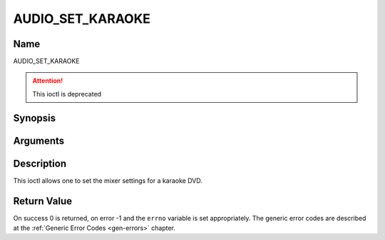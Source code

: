 .. -*- coding: utf-8; mode: rst -*-

.. _AUDIO_SET_KARAOKE:

=================
AUDIO_SET_KARAOKE
=================

Name
----

AUDIO_SET_KARAOKE

.. attention:: This ioctl is deprecated

Synopsis
--------

.. c:function:: int ioctl(fd, AUDIO_SET_KARAOKE, struct audio_karaoke *karaoke)
    :name: AUDIO_SET_KARAOKE


Arguments
---------

.. flat-table::
    :header-rows:  0
    :stub-columns: 0


    -

       -  int fd

       -  File descriptor returned by a previous call to open().

    -

       -  audio_karaoke_t \*karaoke

       -  karaoke settings according to section ??.


Description
-----------

This ioctl allows one to set the mixer settings for a karaoke DVD.


Return Value
------------

On success 0 is returned, on error -1 and the ``errno`` variable is set
appropriately. The generic error codes are described at the
:ref:`Generic Error Codes <gen-errors>` chapter.

.. flat-table::
    :header-rows:  0
    :stub-columns: 0


    -  .. row 1

       -  ``EINVAL``

       -  karaoke is not a valid or supported karaoke setting.
